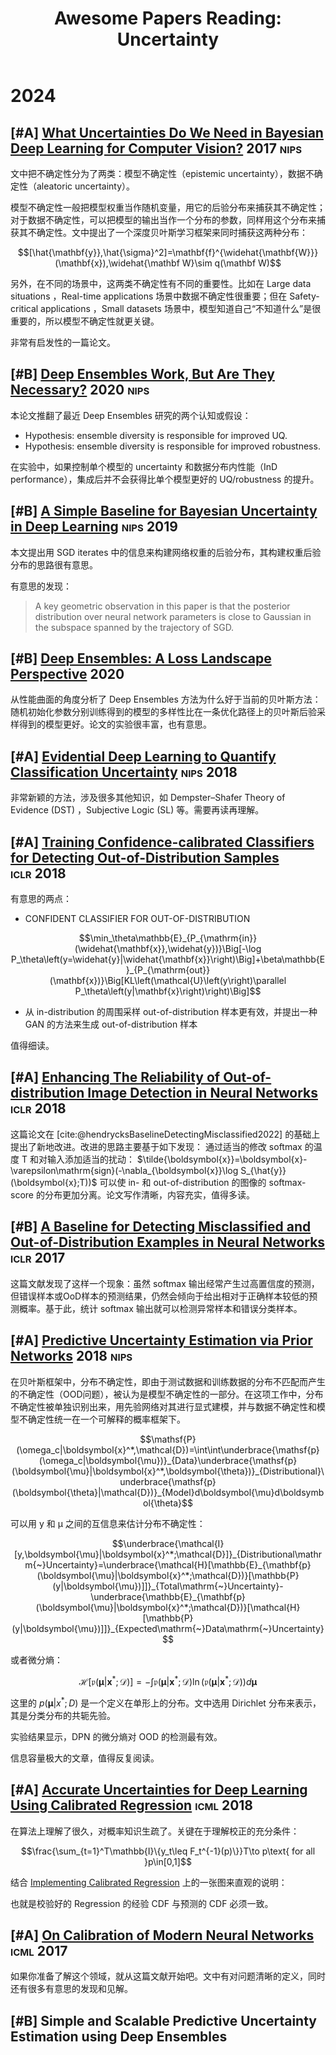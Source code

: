 #+title: Awesome Papers Reading: Uncertainty
#+data: 2024-06-28 Fri

* 2024

** [#A] [[https://arxiv.org/abs/1703.04977][What Uncertainties Do We Need in Bayesian Deep Learning for Computer Vision?]] :2017:nips:

文中把不确定性分为了两类：模型不确定性（epistemic uncertainty），数据不确定性（aleatoric uncertainty）。

模型不确定性一般把模型权重当作随机变量，用它的后验分布来捕获其不确定性；对于数据不确定性，可以把模型的输出当作一个分布的参数，同样用这个分布来捕获其不确定性。文中提出了一个深度贝叶斯学习框架来同时捕获这两种分布：

$$[\hat{\mathbf{y}},\hat{\sigma}^2]=\mathbf{f}^{\widehat{\mathbf{W}}}(\mathbf{x}),\widehat{\mathbf W}\sim q(\mathbf W)$$

另外，在不同的场景中，这两类不确定性有不同的重要性。比如在 Large data situations ，Real-time applications 场景中数据不确定性很重要；但在 Safety-critical applications ，Small datasets 场景中，模型知道自己“不知道什么”是很重要的，所以模型不确定性就更关键。

非常有启发性的一篇论文。

** [#B] [[https://arxiv.org/abs/2202.06985][Deep Ensembles Work, But Are They Necessary?]] :2020:nips:

本论文推翻了最近 Deep Ensembles 研究的两个认知或假设：

- Hypothesis: ensemble diversity is responsible for improved UQ.
- Hypothesis: ensemble diversity is responsible for improved robustness.

在实验中，如果控制单个模型的 uncertainty 和数据分布内性能（InD performance），集成后并不会获得比单个模型更好的 UQ/robustness 的提升。

** [#B] [[https://arxiv.org/abs/1902.02476][A Simple Baseline for Bayesian Uncertainty in Deep Learning]] :nips:2019:

本文提出用 SGD iterates 中的信息来构建网络权重的后验分布，其构建权重后验分布的思路很有意思。

有意思的发现：

#+begin_quote
A key geometric observation in this paper is that the posterior distribution over neural network parameters is close to Gaussian in the subspace spanned by the trajectory of SGD.
#+end_quote

** [#B] [[https://arxiv.org/abs/1912.02757][Deep Ensembles: A Loss Landscape Perspective]] :2020:

从性能曲面的角度分析了 Deep Ensembles 方法为什么好于当前的贝叶斯方法：随机初始化参数分别训练得到的模型的多样性比在一条优化路径上的贝叶斯后验采样得到的模型更好。论文的实验很丰富，也有意思。

** [#A] [[https://arxiv.org/abs/1806.01768][Evidential Deep Learning to Quantify Classification Uncertainty]] :nips:2018:

非常新颖的方法，涉及很多其他知识，如 Dempster–Shafer Theory of Evidence (DST) ，Subjective Logic (SL) 等。需要再读再理解。

** [#A] [[https://arxiv.org/abs/1711.09325][Training Confidence-calibrated Classifiers for Detecting Out-of-Distribution Samples]] :iclr:2018:

有意思的两点：

- CONFIDENT CLASSIFIER FOR OUT-OF-DISTRIBUTION

$$\min_\theta\mathbb{E}_{P_{\mathrm{in}}(\widehat{\mathbf{x}},\widehat{y})}\Big[-\log P_\theta\left(y=\widehat{y}|\widehat{\mathbf{x}}\right)\Big]+\beta\mathbb{E}_{P_{\mathrm{out}}(\mathbf{x})}\Big[KL\left(\mathcal{U}\left(y\right)\parallel P_\theta\left(y|\mathbf{x}\right)\right)\Big]$$

- 从 in-distribution 的周围采样 out-of-distribution 样本更有效，并提出一种 GAN 的方法来生成 out-of-distribution 样本

\begin{aligned}
\min_{G}\max_{D}&\beta\underbrace{\mathbb{E}_{P_G(\mathbf{x})}\big[KL\left(\mathcal{U}\left(y\right)\parallel P_\theta\left(y|\mathbf{x}\right)\right)\big]}_{(\mathbf{a})}\\&+\underbrace{\mathbb{E}_{P_{\mathrm{in}}(\mathbf{x})}\big[\log D\left(\mathbf{x}\right)\big]+\mathbb{E}_{P_G(\mathbf{x})}\big[\log\left(1-D\left(\mathbf{x}\right)\right)\big]}_{(\mathbf{b})}
\end{aligned}

值得细读。

** [#A] [[https://openreview.net/forum?id=H1VGkIxRZ][Enhancing The Reliability of Out-of-distribution Image Detection in Neural Networks]] :iclr:2018:

这篇论文在 [cite:@hendrycksBaselineDetectingMisclassified2022] 的基础上提出了新地改进。改进的思路主要基于如下发现： 通过适当的修改 softmax 的温度 T 和对输入添加适当的扰动：  $\tilde{\boldsymbol{x}}=\boldsymbol{x}-\varepsilon\mathrm{sign}(-\nabla_{\boldsymbol{x}}\log S_{\hat{y}}(\boldsymbol{x};T))$ 可以使 in- 和 out-of-distribution 的图像的 softmax-score 的分布更加分离。论文写作清晰，内容充实，值得多读。

** [#B] [[https://arxiv.org/abs/1610.02136][A Baseline for Detecting Misclassified and Out-of-Distribution Examples in Neural Networks]] :iclr:2017:

这篇文献发现了这样一个现象：虽然 softmax 输出经常产生过高置信度的预测，但错误样本或OoD样本的预测结果，仍然会倾向于给出相对于正确样本较低的预测概率。基于此，统计 softmax 输出就可以检测异常样本和错误分类样本。

** [#A] [[https://arxiv.org/abs/1802.10501][Predictive Uncertainty Estimation via Prior Networks]] :2018:nips:

在贝叶斯框架中，分布不确定性，即由于测试数据和训练数据的分布不匹配而产生的不确定性（OOD问题），被认为是模型不确定性的一部分。在这项工作中，分布不确定性被单独识别出来，用先验网络对其进行显式建模，并与数据不确定性和模型不确定性统一在一个可解释的概率框架下。

$$\mathsf{P}(\omega_c|\boldsymbol{x}^*,\mathcal{D})=\int\int\underbrace{\mathsf{p}(\omega_c|\boldsymbol{\mu})}_{Data}\underbrace{\mathsf{p}(\boldsymbol{\mu}|\boldsymbol{x}^*,\boldsymbol{\theta})}_{Distributional}\underbrace{\mathsf{p}(\boldsymbol{\theta}|\mathcal{D})}_{Model}d\boldsymbol{\mu}d\boldsymbol{\theta}$$

可以用 y 和 μ 之间的互信息来估计分布不确定性：

$$\underbrace{\mathcal{I}[y,\boldsymbol{\mu}|\boldsymbol{x}^*;\mathcal{D}]}_{Distributional\mathrm{~}Uncertainty}=\underbrace{\mathcal{H}[\mathbb{E}_{\mathbf{p}(\boldsymbol{\mu}|\boldsymbol{x}^*;\mathcal{D})}[\mathbb{P}(y|\boldsymbol{\mu})]]}_{Total\mathrm{~}Uncertainty}-\underbrace{\mathbb{E}_{\mathbf{p}(\boldsymbol{\mu}|\boldsymbol{x}^*;\mathcal{D})}[\mathcal{H}[\mathbb{P}(y|\boldsymbol{\mu})]]}_{Expected\mathrm{~}Data\mathrm{~}Uncertainty}$$

或者微分熵：

$$\mathcal{H}[\mathfrak{p}(\boldsymbol{\mu}|\boldsymbol{x}^*;\mathcal{D})]=-\int\mathfrak{p}(\boldsymbol{\mu}|\boldsymbol{x}^*;\mathcal{D})\ln(\mathfrak{p}(\boldsymbol{\mu}|\boldsymbol{x}^*;\mathcal{D}))d\boldsymbol{\mu}$$

这里的 $p(\boldsymbol{\mu}|x^{*};D)$ 是一个定义在单形上的分布。文中选用 Dirichlet 分布来表示，其是分类分布的共轭先验。

实验结果显示，DPN 的微分熵对 OOD 的检测最有效。

信息容量极大的文章，值得反复阅读。

** [#A] [[https://arxiv.org/abs/1807.00263][Accurate Uncertainties for Deep Learning Using Calibrated Regression]] :icml:2018:

在算法上理解了很久，对概率知识生疏了。关键在于理解校正的充分条件：

$$\frac{\sum_{t=1}^T\mathbb{I}\{y_t\leq F_t^{-1}(p)\}}T\to p\text{ for all }p\in[0,1]$$

结合 [[https://github.com/AnthonyRentsch/calibrated_regression/blob/master/FinalProjectReport.ipynb][Implementing Calibrated Regression]] 上的一张图来直观的说明：

#+attr_org: :width 900px
[[file:imgs/20240629105704_calibrate.png]]

也就是校验好的 Regression 的经验 CDF 与预测的 CDF 必须一致。

** [#A] [[https://arxiv.org/abs/1706.04599][On Calibration of Modern Neural Networks]] :icml:2017:

如果你准备了解这个领域，就从这篇文献开始吧。文中有对问题清晰的定义，同时还有很多有意思的发现和见解。

** [#B] Simple and Scalable Predictive Uncertainty Estimation using Deep Ensembles

